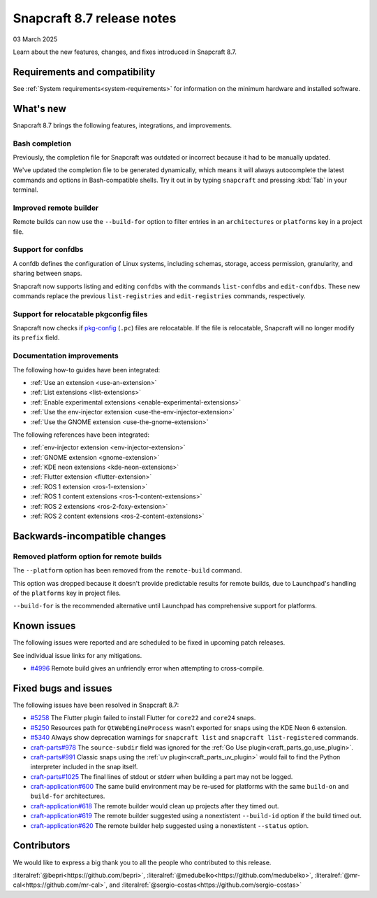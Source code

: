 .. _release-8.7:

Snapcraft 8.7 release notes
=============================

03 March 2025

Learn about the new features, changes, and fixes introduced in Snapcraft 8.7.


Requirements and compatibility
------------------------------

See :ref:`System requirements<system-requirements>` for information on the minimum
hardware and installed software.


What's new
----------

Snapcraft 8.7 brings the following features, integrations, and improvements.


Bash completion
~~~~~~~~~~~~~~~

Previously, the completion file for Snapcraft was outdated or incorrect because
it had to be manually updated.

We've updated the completion file to be generated dynamically, which means it will
always autocomplete the latest commands and options in Bash-compatible shells.
Try it out in by typing ``snapcraft`` and pressing :kbd:`Tab` in your terminal.


Improved remote builder
~~~~~~~~~~~~~~~~~~~~~~~

Remote builds can now use the ``--build-for`` option to filter entries in an
``architectures`` or ``platforms`` key in a project file.


Support for confdbs
~~~~~~~~~~~~~~~~~~~

A confdb defines the configuration of Linux systems, including schemas, storage,
access permission, granularity, and sharing between snaps.

Snapcraft now supports listing and editing ``confdbs`` with the commands
``list-confdbs`` and ``edit-confdbs``. These new commands replace the previous
``list-registries`` and ``edit-registries`` commands, respectively.


Support for relocatable pkgconfig files
~~~~~~~~~~~~~~~~~~~~~~~~~~~~~~~~~~~~~~~

Snapcraft now checks if `pkg-config`_ (``.pc``) files are relocatable. If the file is
relocatable, Snapcraft will no longer modify its ``prefix`` field.


Documentation improvements
~~~~~~~~~~~~~~~~~~~~~~~~~~

The following how-to guides have been integrated:

* :ref:`Use an extension <use-an-extension>`
* :ref:`List extensions <list-extensions>`
* :ref:`Enable experimental extensions <enable-experimental-extensions>`
* :ref:`Use the env-injector extension <use-the-env-injector-extension>`
* :ref:`Use the GNOME extension <use-the-gnome-extension>`


The following references have been integrated:

* :ref:`env-injector extension <env-injector-extension>`
* :ref:`GNOME extension <gnome-extension>`
* :ref:`KDE neon extensions <kde-neon-extensions>`
* :ref:`Flutter extension <flutter-extension>`
* :ref:`ROS 1 extension <ros-1-extension>`
* :ref:`ROS 1 content extensions <ros-1-content-extensions>`
* :ref:`ROS 2 extensions <ros-2-foxy-extension>`
* :ref:`ROS 2 content extensions <ros-2-content-extensions>`


Backwards-incompatible changes
------------------------------

Removed platform option for remote builds
~~~~~~~~~~~~~~~~~~~~~~~~~~~~~~~~~~~~~~~~~

The ``--platform`` option has been removed from the ``remote-build`` command.

This option was dropped because it doesn't provide predictable results for remote
builds, due to Launchpad's handling of the ``platforms`` key in project files.

``--build-for`` is the recommended alternative until Launchpad has comprehensive
support for platforms.

Known issues
------------

The following issues were reported and are scheduled to be fixed in upcoming
patch releases.

See individual issue links for any mitigations.

- `#4996`_ Remote build gives an unfriendly error when attempting to cross-compile.


Fixed bugs and issues
---------------------

The following issues have been resolved in Snapcraft 8.7:

- `#5258`_ The Flutter plugin failed to install Flutter for ``core22`` and ``core24``
  snaps.
- `#5250`_ Resources path for ``QtWebEngineProcess`` wasn't exported for snaps
  using the KDE Neon 6 extension.
- `#5340`_ Always show deprecation warnings for ``snapcraft list`` and
  ``snapcraft list-registered`` commands.
- `craft-parts#978`_ The ``source-subdir`` field was ignored for the
  :ref:`Go Use plugin<craft_parts_go_use_plugin>`.
- `craft-parts#991`_ Classic snaps using the
  :ref:`uv plugin<craft_parts_uv_plugin>` would fail to find the Python
  interpreter included in the snap itself.
- `craft-parts#1025`_ The final lines of stdout or stderr when building a part
  may not be logged.
- `craft-application#600`_ The same build environment may be re-used for platforms with
  the same ``build-on`` and ``build-for`` architectures.
- `craft-application#618`_ The remote builder would clean up projects after
  they timed out.
- `craft-application#619`_ The remote builder suggested using a nonextistent
  ``--build-id`` option if the build timed out.
- `craft-application#620`_ The remote builder help suggested using a nonextistent
  ``--status`` option.


Contributors
------------

We would like to express a big thank you to all the people who contributed to
this release.

:literalref:`@bepri<https://github.com/bepri>`,
:literalref:`@medubelko<https://github.com/medubelko>`,
:literalref:`@mr-cal<https://github.com/mr-cal>`,
and :literalref:`@sergio-costas<https://github.com/sergio-costas>`

.. _#4996: https://github.com/canonical/snapcraft/issues/4996
.. _#5250: https://github.com/canonical/snapcraft/pull/5250
.. _#5258: https://github.com/canonical/snapcraft/pull/5258
.. _#5340: https://github.com/canonical/snapcraft/pull/5340
.. _craft-application#600: https://github.com/canonical/craft-application/issues/600
.. _craft-application#618: https://github.com/canonical/craft-application/issues/618
.. _craft-application#619: https://github.com/canonical/craft-application/issues/619
.. _craft-application#620: https://github.com/canonical/craft-application/issues/620
.. _craft-parts#978: https://github.com/canonical/craft-parts/issues/978
.. _craft-parts#991: https://github.com/canonical/craft-parts/issues/991
.. _craft-parts#1025: https://github.com/canonical/craft-parts/issues/1025
.. _pkg-config: https://www.freedesktop.org/wiki/Software/pkg-config/

